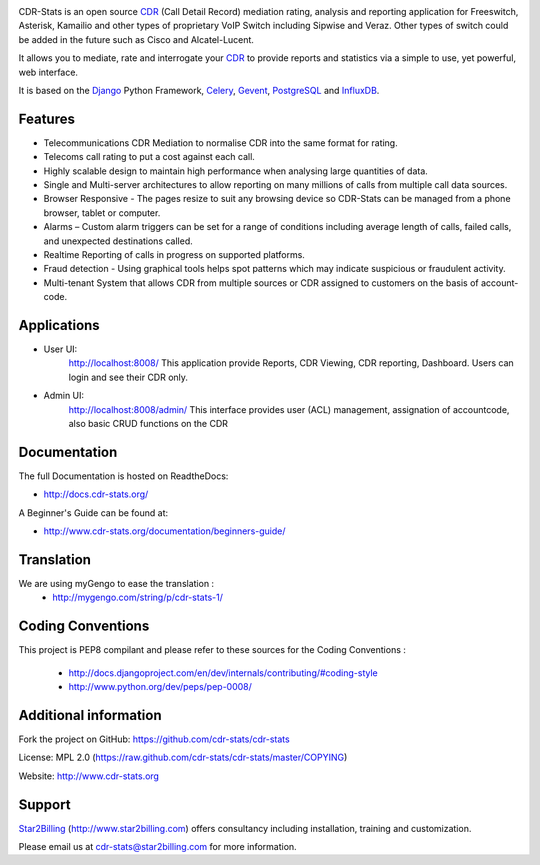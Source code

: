 
.. image:: https://github.com/cdr-stats/cdr-stats/raw/master/docs/source/_static/images/cdr-stats_600.png

.. image:: https://secure.travis-ci.org/Star2Billing/cdr-stats.png?branch=develop


CDR-Stats is an open source CDR_ (Call Detail Record) mediation rating, analysis
and reporting application for Freeswitch, Asterisk, Kamailio and other types of
proprietary VoIP Switch including Sipwise and Veraz. Other types of switch could
be added in the future such as Cisco and Alcatel-Lucent.

It allows you to mediate, rate and interrogate your CDR_ to provide reports and
statistics via a simple to use, yet powerful, web interface.

It is based on the Django_ Python Framework, Celery_, Gevent_, PostgreSQL_ and InfluxDB_.


Features
--------

* Telecommunications CDR Mediation to normalise CDR into the same format for rating.

* Telecoms call rating to put a cost against each call.

* Highly scalable design to maintain high performance when analysing large quantities of data.

* Single and Multi-server architectures to allow reporting on many millions of calls from multiple call data sources.

* Browser Responsive - The pages resize to suit any browsing device so CDR-Stats can be managed from a phone browser, tablet or computer.

* Alarms – Custom alarm triggers can be set for a range of conditions including average length of calls, failed calls, and unexpected destinations called.

* Realtime Reporting of calls in progress on supported platforms.

* Fraud detection - Using graphical tools helps spot patterns which may indicate suspicious or fraudulent activity.

* Multi-tenant System that allows CDR from multiple sources or CDR assigned to customers on the basis of account-code.


Applications
------------

* User UI:
    http://localhost:8008/
    This application provide Reports, CDR Viewing, CDR reporting, Dashboard.
    Users can login and see their CDR only.

.. image:: https://github.com/cdr-stats/cdr-stats/raw/develop/screenshot/cdr-stats-user.png

* Admin UI:
    http://localhost:8008/admin/
    This interface provides user (ACL) management, assignation of accountcode,
    also basic CRUD functions on the CDR

.. image:: https://github.com/cdr-stats/cdr-stats/raw/develop/screenshot/cdr-stats-admin.png


Documentation
-------------

The full Documentation is hosted on ReadtheDocs:

- http://docs.cdr-stats.org/

A Beginner's Guide can be found at:

- http://www.cdr-stats.org/documentation/beginners-guide/


Translation
-----------

We are using myGengo to ease the translation :
    - http://mygengo.com/string/p/cdr-stats-1/


Coding Conventions
------------------

This project is PEP8 compilant and please refer to these sources for the Coding
Conventions :

    - http://docs.djangoproject.com/en/dev/internals/contributing/#coding-style

    - http://www.python.org/dev/peps/pep-0008/


Additional information
-----------------------

Fork the project on GitHub: https://github.com/cdr-stats/cdr-stats

License: MPL 2.0 (https://raw.github.com/cdr-stats/cdr-stats/master/COPYING)

Website: http://www.cdr-stats.org


Support
-------

Star2Billing_ (http://www.star2billing.com) offers consultancy including
installation, training and customization.

Please email us at cdr-stats@star2billing.com for more information.


.. _`CDR`: http://en.wikipedia.org/wiki/Call_detail_record
.. _`Freeswitch`: http://www.freeswitch.org/
.. _`Asterisk`: http://www.asterisk.org/
.. _`Django`: http://djangoproject.com/
.. _`Celery`: http://www.celeryproject.org/
.. _`Gevent`: http://www.gevent.org/
.. _`PostgreSQL`: http://www.postgresql.org/
.. _`InfluxDB`: http://influxdb.com/
.. _`Star2Billing`: http://www.star2billing.com/
